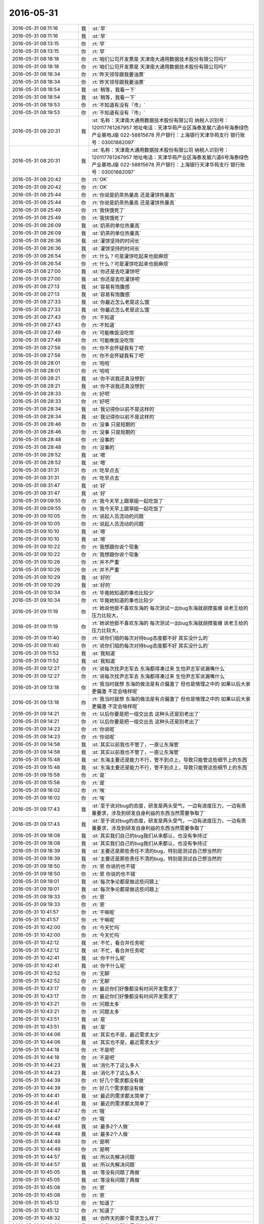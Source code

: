 2016-05-31
-------------

.. list-table::
   :widths: 25, 1, 60

   * - 2016-05-31 08:11:16
     - 我
     - :st:`早`
   * - 2016-05-31 08:11:16
     - 我
     - :st:`早`
   * - 2016-05-31 08:13:15
     - 你
     - :rt:`早`
   * - 2016-05-31 08:13:15
     - 你
     - :rt:`早`
   * - 2016-05-31 08:18:18
     - 你
     - :rt:`咱们公司开发票是 天津南大通用数据技术股份有限公司吗?`
   * - 2016-05-31 08:18:18
     - 你
     - :rt:`咱们公司开发票是 天津南大通用数据技术股份有限公司吗?`
   * - 2016-05-31 08:18:34
     - 你
     - :rt:`昨天领导跟我要油票`
   * - 2016-05-31 08:18:34
     - 你
     - :rt:`昨天领导跟我要油票`
   * - 2016-05-31 08:18:54
     - 我
     - :st:`稍等，我看一下`
   * - 2016-05-31 08:18:54
     - 我
     - :st:`稍等，我看一下`
   * - 2016-05-31 08:19:53
     - 你
     - :rt:`不知道有没有『市』`
   * - 2016-05-31 08:19:53
     - 你
     - :rt:`不知道有没有『市』`
   * - 2016-05-31 08:20:31
     - 我
     - :st:`名称：天津南大通用数据技术股份有限公司
       纳税人识别号：120117761267957
       地址电话：天津华苑产业区海泰发展六道6号海泰绿色产业基地J座 022-58815678
       开户银行：上海银行天津华苑支行
       银行账号：03001882097`
   * - 2016-05-31 08:20:31
     - 我
     - :st:`名称：天津南大通用数据技术股份有限公司
       纳税人识别号：120117761267957
       地址电话：天津华苑产业区海泰发展六道6号海泰绿色产业基地J座 022-58815678
       开户银行：上海银行天津华苑支行
       银行账号：03001882097`
   * - 2016-05-31 08:20:42
     - 你
     - :rt:`OK`
   * - 2016-05-31 08:20:42
     - 你
     - :rt:`OK`
   * - 2016-05-31 08:25:44
     - 你
     - :rt:`你说是奶茶热量高 还是灌饼热量高`
   * - 2016-05-31 08:25:44
     - 你
     - :rt:`你说是奶茶热量高 还是灌饼热量高`
   * - 2016-05-31 08:25:49
     - 你
     - :rt:`我快饿死了`
   * - 2016-05-31 08:25:49
     - 你
     - :rt:`我快饿死了`
   * - 2016-05-31 08:26:09
     - 我
     - :st:`奶茶的单位热量高`
   * - 2016-05-31 08:26:09
     - 我
     - :st:`奶茶的单位热量高`
   * - 2016-05-31 08:26:36
     - 我
     - :st:`灌饼坚持的时间长`
   * - 2016-05-31 08:26:36
     - 我
     - :st:`灌饼坚持的时间长`
   * - 2016-05-31 08:26:54
     - 你
     - :rt:`什么？可是灌饼吃起来也挺麻烦`
   * - 2016-05-31 08:26:54
     - 你
     - :rt:`什么？可是灌饼吃起来也挺麻烦`
   * - 2016-05-31 08:27:00
     - 我
     - :st:`你还是去吃灌饼吧`
   * - 2016-05-31 08:27:00
     - 我
     - :st:`你还是去吃灌饼吧`
   * - 2016-05-31 08:27:13
     - 我
     - :st:`容易有饱腹感`
   * - 2016-05-31 08:27:13
     - 我
     - :st:`容易有饱腹感`
   * - 2016-05-31 08:27:33
     - 我
     - :st:`你最近怎么老是这么饿`
   * - 2016-05-31 08:27:33
     - 我
     - :st:`你最近怎么老是这么饿`
   * - 2016-05-31 08:27:43
     - 你
     - :rt:`不知道`
   * - 2016-05-31 08:27:43
     - 你
     - :rt:`不知道`
   * - 2016-05-31 08:27:49
     - 你
     - :rt:`可能晚饭没吃饱`
   * - 2016-05-31 08:27:49
     - 你
     - :rt:`可能晚饭没吃饱`
   * - 2016-05-31 08:27:56
     - 你
     - :rt:`你不会怀疑我有了吧`
   * - 2016-05-31 08:27:56
     - 你
     - :rt:`你不会怀疑我有了吧`
   * - 2016-05-31 08:28:01
     - 你
     - :rt:`哈哈`
   * - 2016-05-31 08:28:01
     - 你
     - :rt:`哈哈`
   * - 2016-05-31 08:28:21
     - 我
     - :st:`你不说我还真没想到`
   * - 2016-05-31 08:28:21
     - 我
     - :st:`你不说我还真没想到`
   * - 2016-05-31 08:28:33
     - 你
     - :rt:`好吧`
   * - 2016-05-31 08:28:33
     - 你
     - :rt:`好吧`
   * - 2016-05-31 08:28:34
     - 我
     - :st:`我记得你以前不是这样的`
   * - 2016-05-31 08:28:34
     - 我
     - :st:`我记得你以前不是这样的`
   * - 2016-05-31 08:28:46
     - 你
     - :rt:`没事 只是短期的`
   * - 2016-05-31 08:28:46
     - 你
     - :rt:`没事 只是短期的`
   * - 2016-05-31 08:28:48
     - 你
     - :rt:`没事的`
   * - 2016-05-31 08:28:48
     - 你
     - :rt:`没事的`
   * - 2016-05-31 08:28:52
     - 我
     - :st:`嗯`
   * - 2016-05-31 08:28:52
     - 我
     - :st:`嗯`
   * - 2016-05-31 08:31:31
     - 你
     - :rt:`吃早点去`
   * - 2016-05-31 08:31:31
     - 你
     - :rt:`吃早点去`
   * - 2016-05-31 08:31:47
     - 我
     - :st:`好`
   * - 2016-05-31 08:31:47
     - 我
     - :st:`好`
   * - 2016-05-31 09:09:55
     - 你
     - :rt:`我今天早上跟翠姐一起吃饭了`
   * - 2016-05-31 09:09:55
     - 你
     - :rt:`我今天早上跟翠姐一起吃饭了`
   * - 2016-05-31 09:10:05
     - 你
     - :rt:`说起人员流动的问题`
   * - 2016-05-31 09:10:05
     - 你
     - :rt:`说起人员流动的问题`
   * - 2016-05-31 09:10:10
     - 我
     - :st:`嗯`
   * - 2016-05-31 09:10:10
     - 我
     - :st:`嗯`
   * - 2016-05-31 09:10:22
     - 你
     - :rt:`我想跟你说个现象`
   * - 2016-05-31 09:10:22
     - 你
     - :rt:`我想跟你说个现象`
   * - 2016-05-31 09:10:26
     - 你
     - :rt:`并不严重`
   * - 2016-05-31 09:10:26
     - 你
     - :rt:`并不严重`
   * - 2016-05-31 09:10:29
     - 我
     - :st:`好的`
   * - 2016-05-31 09:10:29
     - 我
     - :st:`好的`
   * - 2016-05-31 09:10:34
     - 你
     - :rt:`毕竟她知道的事也比较少`
   * - 2016-05-31 09:10:34
     - 你
     - :rt:`毕竟她知道的事也比较少`
   * - 2016-05-31 09:11:19
     - 你
     - :rt:`她说他挺不喜欢东海的 每次测试一出bug东海就胡搅蛮缠 说老王给的压力比较大，`
   * - 2016-05-31 09:11:19
     - 你
     - :rt:`她说他挺不喜欢东海的 每次测试一出bug东海就胡搅蛮缠 说老王给的压力比较大，`
   * - 2016-05-31 09:11:40
     - 你
     - :rt:`说你们组的每次对待bug态度都不好 其实没什么的`
   * - 2016-05-31 09:11:40
     - 你
     - :rt:`说你们组的每次对待bug态度都不好 其实没什么的`
   * - 2016-05-31 09:11:52
     - 我
     - :st:`我知道`
   * - 2016-05-31 09:11:52
     - 我
     - :st:`我知道`
   * - 2016-05-31 09:12:27
     - 你
     - :rt:`说每次找尹志军去 东海都得凑过来 生怕尹志军说漏嘴什么`
   * - 2016-05-31 09:12:27
     - 你
     - :rt:`说每次找尹志军去 东海都得凑过来 生怕尹志军说漏嘴什么`
   * - 2016-05-31 09:13:18
     - 你
     - :rt:`我当时就想 东海的做法是有点偏激了 但也是情理之中的 如果以后大家更偏激 不定会啥样呢`
   * - 2016-05-31 09:13:18
     - 你
     - :rt:`我当时就想 东海的做法是有点偏激了 但也是情理之中的 如果以后大家更偏激 不定会啥样呢`
   * - 2016-05-31 09:14:21
     - 你
     - :rt:`以后你要是把一组交出去 这种头还是别老出了`
   * - 2016-05-31 09:14:21
     - 你
     - :rt:`以后你要是把一组交出去 这种头还是别老出了`
   * - 2016-05-31 09:14:23
     - 你
     - :rt:`你说呢`
   * - 2016-05-31 09:14:23
     - 你
     - :rt:`你说呢`
   * - 2016-05-31 09:14:58
     - 我
     - :st:`其实以前我也不管了，一直让东海管`
   * - 2016-05-31 09:14:58
     - 我
     - :st:`其实以前我也不管了，一直让东海管`
   * - 2016-05-31 09:15:48
     - 我
     - :st:`东海主要还是能力不行，管不到点上，导致只能管这些细节上的东西`
   * - 2016-05-31 09:15:48
     - 我
     - :st:`东海主要还是能力不行，管不到点上，导致只能管这些细节上的东西`
   * - 2016-05-31 09:15:58
     - 你
     - :rt:`是`
   * - 2016-05-31 09:15:58
     - 你
     - :rt:`是`
   * - 2016-05-31 09:16:02
     - 你
     - :rt:`唉`
   * - 2016-05-31 09:16:02
     - 你
     - :rt:`唉`
   * - 2016-05-31 09:17:43
     - 我
     - :st:`至于说对bug的态度，研发是两头受气，一边有进度压力，一边有质量要求，涉及到研发自身利益的东西当然需要争取了`
   * - 2016-05-31 09:17:43
     - 我
     - :st:`至于说对bug的态度，研发是两头受气，一边有进度压力，一边有质量要求，涉及到研发自身利益的东西当然需要争取了`
   * - 2016-05-31 09:18:08
     - 我
     - :st:`其实我们自己的bug我们从来都认，也没有争持过`
   * - 2016-05-31 09:18:08
     - 我
     - :st:`其实我们自己的bug我们从来都认，也没有争持过`
   * - 2016-05-31 09:18:39
     - 我
     - :st:`主要还是那些责任不清的bug，特别是测试自己想当然的`
   * - 2016-05-31 09:18:39
     - 我
     - :st:`主要还是那些责任不清的bug，特别是测试自己想当然的`
   * - 2016-05-31 09:18:50
     - 你
     - :rt:`恩 你说的也不错`
   * - 2016-05-31 09:18:50
     - 你
     - :rt:`恩 你说的也不错`
   * - 2016-05-31 09:19:01
     - 我
     - :st:`每次争论都是做这些问题上`
   * - 2016-05-31 09:19:01
     - 我
     - :st:`每次争论都是做这些问题上`
   * - 2016-05-31 09:19:33
     - 你
     - :rt:`恩`
   * - 2016-05-31 09:19:33
     - 你
     - :rt:`恩`
   * - 2016-05-31 10:41:57
     - 你
     - :rt:`干嘛呢`
   * - 2016-05-31 10:41:57
     - 你
     - :rt:`干嘛呢`
   * - 2016-05-31 10:42:00
     - 你
     - :rt:`今天忙吗`
   * - 2016-05-31 10:42:00
     - 你
     - :rt:`今天忙吗`
   * - 2016-05-31 10:42:12
     - 我
     - :st:`不忙，看合并任务呢`
   * - 2016-05-31 10:42:12
     - 我
     - :st:`不忙，看合并任务呢`
   * - 2016-05-31 10:42:41
     - 我
     - :st:`你干什么呢`
   * - 2016-05-31 10:42:41
     - 我
     - :st:`你干什么呢`
   * - 2016-05-31 10:42:52
     - 你
     - :rt:`无聊`
   * - 2016-05-31 10:42:52
     - 你
     - :rt:`无聊`
   * - 2016-05-31 10:43:17
     - 你
     - :rt:`最近你们好像都没有时间开发需求了`
   * - 2016-05-31 10:43:17
     - 你
     - :rt:`最近你们好像都没有时间开发需求了`
   * - 2016-05-31 10:43:21
     - 你
     - :rt:`问题太多`
   * - 2016-05-31 10:43:21
     - 你
     - :rt:`问题太多`
   * - 2016-05-31 10:43:51
     - 我
     - :st:`是`
   * - 2016-05-31 10:43:51
     - 我
     - :st:`是`
   * - 2016-05-31 10:44:06
     - 我
     - :st:`其实也不是，最近需求太少`
   * - 2016-05-31 10:44:06
     - 我
     - :st:`其实也不是，最近需求太少`
   * - 2016-05-31 10:44:18
     - 你
     - :rt:`不是吧`
   * - 2016-05-31 10:44:18
     - 你
     - :rt:`不是吧`
   * - 2016-05-31 10:44:23
     - 我
     - :st:`消化不了这么多人`
   * - 2016-05-31 10:44:23
     - 我
     - :st:`消化不了这么多人`
   * - 2016-05-31 10:44:39
     - 你
     - :rt:`好几个需求都没有做`
   * - 2016-05-31 10:44:39
     - 你
     - :rt:`好几个需求都没有做`
   * - 2016-05-31 10:44:41
     - 我
     - :st:`最近的需求都太简单了`
   * - 2016-05-31 10:44:41
     - 我
     - :st:`最近的需求都太简单了`
   * - 2016-05-31 10:44:47
     - 你
     - :rt:`哦`
   * - 2016-05-31 10:44:47
     - 你
     - :rt:`哦`
   * - 2016-05-31 10:44:48
     - 我
     - :st:`最多2个人做`
   * - 2016-05-31 10:44:48
     - 我
     - :st:`最多2个人做`
   * - 2016-05-31 10:44:49
     - 你
     - :rt:`是啊`
   * - 2016-05-31 10:44:49
     - 你
     - :rt:`是啊`
   * - 2016-05-31 10:44:57
     - 我
     - :st:`所以先解决问题`
   * - 2016-05-31 10:44:57
     - 我
     - :st:`所以先解决问题`
   * - 2016-05-31 10:45:05
     - 我
     - :st:`等没有问题了再做`
   * - 2016-05-31 10:45:05
     - 我
     - :st:`等没有问题了再做`
   * - 2016-05-31 10:45:08
     - 你
     - :rt:`恩`
   * - 2016-05-31 10:45:08
     - 你
     - :rt:`恩`
   * - 2016-05-31 10:45:12
     - 你
     - :rt:`知道了`
   * - 2016-05-31 10:45:12
     - 你
     - :rt:`知道了`
   * - 2016-05-31 10:48:32
     - 我
     - :st:`你昨天的那个需求怎么样了`
   * - 2016-05-31 10:48:32
     - 我
     - :st:`你昨天的那个需求怎么样了`
   * - 2016-05-31 10:48:46
     - 你
     - :rt:`王洪越没让我干`
   * - 2016-05-31 10:48:46
     - 你
     - :rt:`王洪越没让我干`
   * - 2016-05-31 10:48:55
     - 我
     - :st:`正好`
   * - 2016-05-31 10:48:55
     - 我
     - :st:`正好`
   * - 2016-05-31 10:49:04
     - 你
     - :rt:`我跟他说了 我知道的 他说他弄`
   * - 2016-05-31 10:49:04
     - 你
     - :rt:`我跟他说了 我知道的 他说他弄`
   * - 2016-05-31 10:49:15
     - 我
     - :st:`赵学庆太难对付`
   * - 2016-05-31 10:49:15
     - 我
     - :st:`赵学庆太难对付`
   * - 2016-05-31 10:49:19
     - 你
     - :rt:`是`
   * - 2016-05-31 10:49:19
     - 你
     - :rt:`是`
   * - 2016-05-31 10:59:32
     - 我
     - :st:`你现在看什么呢`
   * - 2016-05-31 10:59:32
     - 我
     - :st:`你现在看什么呢`
   * - 2016-05-31 11:00:12
     - 你
     - :rt:`没什么 上次王洪越说对比调研vertica和8a`
   * - 2016-05-31 11:00:12
     - 你
     - :rt:`没什么 上次王洪越说对比调研vertica和8a`
   * - 2016-05-31 11:00:23
     - 你
     - :rt:`我也不知道调研啥`
   * - 2016-05-31 11:00:23
     - 你
     - :rt:`我也不知道调研啥`
   * - 2016-05-31 11:00:26
     - 你
     - :rt:`还没干呢`
   * - 2016-05-31 11:00:26
     - 你
     - :rt:`还没干呢`
   * - 2016-05-31 11:00:46
     - 你
     - :rt:`我在想要不要跟王洪越问问干什么呢`
   * - 2016-05-31 11:00:46
     - 你
     - :rt:`我在想要不要跟王洪越问问干什么呢`
   * - 2016-05-31 11:00:59
     - 我
     - :st:`先等着吧`
   * - 2016-05-31 11:00:59
     - 我
     - :st:`先等着吧`
   * - 2016-05-31 11:01:06
     - 你
     - :rt:`哦`
   * - 2016-05-31 11:01:06
     - 你
     - :rt:`哦`
   * - 2016-05-31 11:01:08
     - 我
     - :st:`关键是他太不靠谱`
   * - 2016-05-31 11:01:08
     - 我
     - :st:`关键是他太不靠谱`
   * - 2016-05-31 11:01:13
     - 我
     - :st:`没准给你什么呢`
   * - 2016-05-31 11:01:13
     - 我
     - :st:`没准给你什么呢`
   * - 2016-05-31 11:01:32
     - 你
     - :rt:`不知道`
   * - 2016-05-31 11:01:32
     - 你
     - :rt:`不知道`
   * - 2016-05-31 11:03:31
     - 我
     - :st:`王志新干什么呢`
   * - 2016-05-31 11:03:31
     - 我
     - :st:`王志新干什么呢`
   * - 2016-05-31 11:03:50
     - 你
     - :rt:`不知道`
   * - 2016-05-31 11:03:50
     - 你
     - :rt:`不知道`
   * - 2016-05-31 11:04:09
     - 你
     - :rt:`那个kerberos的需求是王志新写的`
   * - 2016-05-31 11:04:09
     - 你
     - :rt:`那个kerberos的需求是王志新写的`
   * - 2016-05-31 11:04:17
     - 你
     - :rt:`就这几天估计一直写那个`
   * - 2016-05-31 11:04:17
     - 你
     - :rt:`就这几天估计一直写那个`
   * - 2016-05-31 11:04:24
     - 我
     - :st:`哦，我还没看呢`
   * - 2016-05-31 11:04:24
     - 我
     - :st:`哦，我还没看呢`
   * - 2016-05-31 11:06:06
     - 你
     - :rt:`那个就是归了归类`
   * - 2016-05-31 11:06:06
     - 你
     - :rt:`那个就是归了归类`
   * - 2016-05-31 11:06:09
     - 你
     - :rt:`没啥`
   * - 2016-05-31 11:06:09
     - 你
     - :rt:`没啥`
   * - 2016-05-31 11:06:15
     - 你
     - :rt:`而且不一定做`
   * - 2016-05-31 11:06:15
     - 你
     - :rt:`而且不一定做`
   * - 2016-05-31 11:06:39
     - 我
     - :st:`发工资了😄`
   * - 2016-05-31 11:06:39
     - 我
     - :st:`发工资了😄`
   * - 2016-05-31 11:07:42
     - 你
     - :rt:`是滴`
   * - 2016-05-31 11:07:42
     - 你
     - :rt:`是滴`
   * - 2016-05-31 11:07:43
     - 你
     - :rt:`哈哈`
   * - 2016-05-31 11:07:43
     - 你
     - :rt:`哈哈`
   * - 2016-05-31 11:07:51
     - 你
     - :rt:`我以为这周是端午节呢`
   * - 2016-05-31 11:07:51
     - 你
     - :rt:`我以为这周是端午节呢`
   * - 2016-05-31 11:08:27
     - 我
     - :st:`着急回家啦？`
   * - 2016-05-31 11:08:27
     - 我
     - :st:`着急回家啦？`
   * - 2016-05-31 11:08:34
     - 你
     - :rt:`没有呢`
   * - 2016-05-31 11:08:34
     - 你
     - :rt:`没有呢`
   * - 2016-05-31 11:13:58
     - 你
     - :rt:`你知道我跟你说的那个妹夫 筹款的`
   * - 2016-05-31 11:13:58
     - 你
     - :rt:`你知道我跟你说的那个妹夫 筹款的`
   * - 2016-05-31 11:14:20
     - 我
     - :st:`知道`
   * - 2016-05-31 11:14:20
     - 我
     - :st:`知道`
   * - 2016-05-31 11:14:28
     - 你
     - :rt:`筹了11万多不抽了，说急着用 体现`
   * - 2016-05-31 11:14:28
     - 你
     - :rt:`筹了11万多不抽了，说急着用 体现`
   * - 2016-05-31 11:14:30
     - 你
     - :rt:`提现`
   * - 2016-05-31 11:14:30
     - 你
     - :rt:`提现`
   * - 2016-05-31 11:14:39
     - 你
     - :rt:`到现在钱还没拿到`
   * - 2016-05-31 11:14:39
     - 你
     - :rt:`到现在钱还没拿到`
   * - 2016-05-31 11:14:40
     - 我
     - :st:`哦`
   * - 2016-05-31 11:14:40
     - 我
     - :st:`哦`
   * - 2016-05-31 11:14:44
     - 你
     - :rt:`我的晕`
   * - 2016-05-31 11:14:44
     - 你
     - :rt:`我的晕`
   * - 2016-05-31 11:14:59
     - 你
     - :rt:`说这个钱打到我妹夫的一个朋友的卡上了`
   * - 2016-05-31 11:14:59
     - 你
     - :rt:`说这个钱打到我妹夫的一个朋友的卡上了`
   * - 2016-05-31 11:15:00
     - 我
     - :st:`唉，商业平台`
   * - 2016-05-31 11:15:00
     - 我
     - :st:`唉，商业平台`
   * - 2016-05-31 11:15:13
     - 你
     - :rt:`不知道具体啥情况 我也没问`
   * - 2016-05-31 11:15:13
     - 你
     - :rt:`不知道具体啥情况 我也没问`
   * - 2016-05-31 11:15:39
     - 我
     - :st:`应该是申请人的卡吧`
   * - 2016-05-31 11:15:39
     - 我
     - :st:`应该是申请人的卡吧`
   * - 2016-05-31 11:15:43
     - 你
     - :rt:`你看王洪越给回的需求单  快笑死我了`
   * - 2016-05-31 11:15:43
     - 你
     - :rt:`你看王洪越给回的需求单  快笑死我了`
   * - 2016-05-31 11:16:12
     - 我
     - :st:`哪个？`
   * - 2016-05-31 11:16:12
     - 我
     - :st:`哪个？`
   * - 2016-05-31 11:16:19
     - 你
     - .. image:: /images/89464.jpg
          :width: 100px
   * - 2016-05-31 11:16:24
     - 你
     - :rt:`最后一句`
   * - 2016-05-31 11:16:24
     - 你
     - :rt:`最后一句`
   * - 2016-05-31 11:16:26
     - 你
     - :rt:`哈哈`
   * - 2016-05-31 11:16:26
     - 你
     - :rt:`哈哈`
   * - 2016-05-31 11:17:17
     - 我
     - :st:`😄`
   * - 2016-05-31 11:17:17
     - 我
     - :st:`😄`
   * - 2016-05-31 11:17:28
     - 你
     - :rt:`是不是特别搞笑`
   * - 2016-05-31 11:17:28
     - 你
     - :rt:`是不是特别搞笑`
   * - 2016-05-31 11:17:50
     - 我
     - :st:`是`
   * - 2016-05-31 11:17:50
     - 我
     - :st:`是`
   * - 2016-05-31 11:18:17
     - 我
     - :st:`口头汇报可以这么说，写到文档里面就不太合适了`
   * - 2016-05-31 11:18:17
     - 我
     - :st:`口头汇报可以这么说，写到文档里面就不太合适了`
   * - 2016-05-31 11:18:31
     - 我
     - :st:`不过写的确实太欢乐了`
   * - 2016-05-31 11:18:31
     - 我
     - :st:`不过写的确实太欢乐了`
   * - 2016-05-31 11:18:44
     - 你
     - :rt:`估计王洪越快被他整疯了`
   * - 2016-05-31 11:18:44
     - 你
     - :rt:`估计王洪越快被他整疯了`
   * - 2016-05-31 11:18:56
     - 我
     - :st:`是`
   * - 2016-05-31 11:18:56
     - 我
     - :st:`是`
   * - 2016-05-31 11:25:46
     - 我
     - :st:`我正在看路由器，你的本的ip是10.0.0.5`
   * - 2016-05-31 11:25:46
     - 我
     - :st:`我正在看路由器，你的本的ip是10.0.0.5`
   * - 2016-05-31 11:25:58
     - 你
     - :rt:`哈哈`
   * - 2016-05-31 11:25:58
     - 你
     - :rt:`哈哈`
   * - 2016-05-31 11:26:06
     - 你
     - :rt:`云部署和虚拟部署是啥`
   * - 2016-05-31 11:26:06
     - 你
     - :rt:`云部署和虚拟部署是啥`
   * - 2016-05-31 11:26:15
     - 你
     - :rt:`虚拟部署就是部署在虚拟机吗`
   * - 2016-05-31 11:26:15
     - 你
     - :rt:`虚拟部署就是部署在虚拟机吗`
   * - 2016-05-31 11:26:18
     - 我
     - :st:`是`
   * - 2016-05-31 11:26:18
     - 我
     - :st:`是`
   * - 2016-05-31 11:26:27
     - 你
     - :rt:`云呢`
   * - 2016-05-31 11:26:27
     - 你
     - :rt:`云呢`
   * - 2016-05-31 11:26:30
     - 我
     - :st:`这又是谁的需求`
   * - 2016-05-31 11:26:30
     - 我
     - :st:`这又是谁的需求`
   * - 2016-05-31 11:26:38
     - 我
     - :st:`部署做云平台上`
   * - 2016-05-31 11:26:38
     - 我
     - :st:`部署做云平台上`
   * - 2016-05-31 11:29:08
     - 你
     - :rt:`没有 就是调研的时候看到过`
   * - 2016-05-31 11:29:08
     - 你
     - :rt:`没有 就是调研的时候看到过`
   * - 2016-05-31 11:29:17
     - 你
     - :rt:`啥叫云平台啊`
   * - 2016-05-31 11:29:17
     - 你
     - :rt:`啥叫云平台啊`
   * - 2016-05-31 11:29:19
     - 我
     - :st:`哦`
   * - 2016-05-31 11:29:19
     - 我
     - :st:`哦`
   * - 2016-05-31 11:30:02
     - 我
     - :st:`就是把很多台机器集中在一起，对外当成一个平台提供服务`
   * - 2016-05-31 11:30:02
     - 我
     - :st:`就是把很多台机器集中在一起，对外当成一个平台提供服务`
   * - 2016-05-31 11:30:17
     - 我
     - :st:`可以在这个平台里面租虚拟机`
   * - 2016-05-31 11:30:17
     - 我
     - :st:`可以在这个平台里面租虚拟机`
   * - 2016-05-31 11:30:42
     - 我
     - :st:`这些虚拟机是动态调整的，用户也不知道在哪台机器上`
   * - 2016-05-31 11:30:42
     - 我
     - :st:`这些虚拟机是动态调整的，用户也不知道在哪台机器上`
   * - 2016-05-31 11:30:50
     - 你
     - :rt:`哦`
   * - 2016-05-31 11:30:50
     - 你
     - :rt:`哦`
   * - 2016-05-31 11:31:44
     - 我
     - :st:`吃饭去吧，你饿了没`
   * - 2016-05-31 11:31:44
     - 我
     - :st:`吃饭去吧，你饿了没`
   * - 2016-05-31 11:31:55
     - 你
     - :rt:`没呢`
   * - 2016-05-31 11:31:55
     - 你
     - :rt:`没呢`
   * - 2016-05-31 12:27:30
     - 你
     - :rt:`我刚才在外屋说孙世林颜值高 头发白了`
   * - 2016-05-31 12:27:30
     - 你
     - :rt:`我刚才在外屋说孙世林颜值高 头发白了`
   * - 2016-05-31 12:27:36
     - 你
     - :rt:`不知道他听见没`
   * - 2016-05-31 12:27:36
     - 你
     - :rt:`不知道他听见没`
   * - 2016-05-31 12:27:39
     - 你
     - :rt:`真讨厌`
   * - 2016-05-31 12:27:39
     - 你
     - :rt:`真讨厌`
   * - 2016-05-31 12:27:58
     - 我
     - :st:`没事`
   * - 2016-05-31 12:27:58
     - 我
     - :st:`没事`
   * - 2016-05-31 12:28:05
     - 你
     - :rt:`恩 好吧`
   * - 2016-05-31 12:28:05
     - 你
     - :rt:`恩 好吧`
   * - 2016-05-31 12:28:11
     - 我
     - :st:`你活的太小心了`
   * - 2016-05-31 12:28:11
     - 我
     - :st:`你活的太小心了`
   * - 2016-05-31 12:28:26
     - 你
     - :rt:`没有 不能背后说人家坏话啊`
   * - 2016-05-31 12:28:26
     - 你
     - :rt:`没有 不能背后说人家坏话啊`
   * - 2016-05-31 12:28:28
     - 你
     - :rt:`多不好`
   * - 2016-05-31 12:28:28
     - 你
     - :rt:`多不好`
   * - 2016-05-31 12:28:31
     - 你
     - :rt:`不是不小心`
   * - 2016-05-31 12:28:31
     - 你
     - :rt:`不是不小心`
   * - 2016-05-31 12:28:38
     - 我
     - :st:`😄`
   * - 2016-05-31 12:28:38
     - 我
     - :st:`😄`
   * - 2016-05-31 12:28:56
     - 我
     - :st:`这又不是什么坏话`
   * - 2016-05-31 12:28:56
     - 我
     - :st:`这又不是什么坏话`
   * - 2016-05-31 12:29:06
     - 你
     - :rt:`这个是有前提的`
   * - 2016-05-31 12:29:06
     - 你
     - :rt:`这个是有前提的`
   * - 2016-05-31 12:29:22
     - 我
     - :st:`照你那么说，我还经常和你说洪越的坏话呢`
   * - 2016-05-31 12:29:22
     - 我
     - :st:`照你那么说，我还经常和你说洪越的坏话呢`
   * - 2016-05-31 12:29:23
     - 你
     - :rt:`今天跟刘甲问我发工资没`
   * - 2016-05-31 12:29:23
     - 你
     - :rt:`今天跟刘甲问我发工资没`
   * - 2016-05-31 12:29:34
     - 你
     - :rt:`但是不能让洪越听到啊`
   * - 2016-05-31 12:29:34
     - 你
     - :rt:`但是不能让洪越听到啊`
   * - 2016-05-31 12:29:53
     - 你
     - :rt:`就跟刘甲聊了会 我说他走了 我没有欺负的人了`
   * - 2016-05-31 12:29:53
     - 你
     - :rt:`就跟刘甲聊了会 我说他走了 我没有欺负的人了`
   * - 2016-05-31 12:30:05
     - 你
     - :rt:`甲哥说 你可以欺负陈彪`
   * - 2016-05-31 12:30:05
     - 你
     - :rt:`甲哥说 你可以欺负陈彪`
   * - 2016-05-31 12:30:18
     - 我
     - :st:`哦`
   * - 2016-05-31 12:30:18
     - 我
     - :st:`哦`
   * - 2016-05-31 12:30:25
     - 你
     - :rt:`我说陈彪太远了 季业说你可以欺负孙世林`
   * - 2016-05-31 12:30:25
     - 你
     - :rt:`我说陈彪太远了 季业说你可以欺负孙世林`
   * - 2016-05-31 12:30:33
     - 我
     - :st:`他就这么把陈彪卖了`
   * - 2016-05-31 12:30:33
     - 我
     - :st:`他就这么把陈彪卖了`
   * - 2016-05-31 12:30:41
     - 你
     - :rt:`我就说孙颜值太高 头发太白`
   * - 2016-05-31 12:30:41
     - 你
     - :rt:`我就说孙颜值太高 头发太白`
   * - 2016-05-31 12:30:48
     - 我
     - :st:`季业是坑你`
   * - 2016-05-31 12:30:48
     - 我
     - :st:`季业是坑你`
   * - 2016-05-31 12:30:53
     - 你
     - :rt:`陈彪太无趣了`
   * - 2016-05-31 12:30:53
     - 你
     - :rt:`陈彪太无趣了`
   * - 2016-05-31 12:30:59
     - 你
     - :rt:`没有 大家一起开玩笑呢`
   * - 2016-05-31 12:30:59
     - 你
     - :rt:`没有 大家一起开玩笑呢`
   * - 2016-05-31 12:31:08
     - 你
     - :rt:`我在外屋呆着来着`
   * - 2016-05-31 12:31:08
     - 你
     - :rt:`我在外屋呆着来着`
   * - 2016-05-31 12:31:19
     - 我
     - :st:`嗯`
   * - 2016-05-31 12:31:19
     - 我
     - :st:`嗯`
   * - 2016-05-31 12:31:32
     - 你
     - :rt:`华仔太计较了`
   * - 2016-05-31 12:31:32
     - 你
     - :rt:`华仔太计较了`
   * - 2016-05-31 12:31:36
     - 你
     - :rt:`我都不想看他比赛了`
   * - 2016-05-31 12:31:36
     - 你
     - :rt:`我都不想看他比赛了`
   * - 2016-05-31 12:31:41
     - 你
     - :rt:`我睡觉了`
   * - 2016-05-31 12:31:41
     - 你
     - :rt:`我睡觉了`
   * - 2016-05-31 12:31:48
     - 我
     - :st:`好`
   * - 2016-05-31 12:31:48
     - 我
     - :st:`好`
   * - 2016-05-31 13:13:01
     - 我
     - :st:`你睡觉了没`
   * - 2016-05-31 13:13:01
     - 我
     - :st:`你睡觉了没`
   * - 2016-05-31 13:14:07
     - 你
     - :rt:`睡了会`
   * - 2016-05-31 13:14:07
     - 你
     - :rt:`睡了会`
   * - 2016-05-31 13:14:09
     - 你
     - :rt:`睡着了`
   * - 2016-05-31 13:14:09
     - 你
     - :rt:`睡着了`
   * - 2016-05-31 13:14:20
     - 我
     - :st:`好的`
   * - 2016-05-31 13:14:20
     - 我
     - :st:`好的`
   * - 2016-05-31 13:14:21
     - 你
     - :rt:`挺舒服的 睡醒一脸汗`
   * - 2016-05-31 13:14:21
     - 你
     - :rt:`挺舒服的 睡醒一脸汗`
   * - 2016-05-31 13:16:06
     - 你
     - :rt:`特别想知道以后的智能世界是啥样滴`
   * - 2016-05-31 13:16:06
     - 你
     - :rt:`特别想知道以后的智能世界是啥样滴`
   * - 2016-05-31 13:16:12
     - 你
     - :rt:`那得多好玩`
   * - 2016-05-31 13:16:12
     - 你
     - :rt:`那得多好玩`
   * - 2016-05-31 13:16:35
     - 我
     - :st:`😄`
   * - 2016-05-31 13:16:35
     - 我
     - :st:`😄`
   * - 2016-05-31 13:16:46
     - 你
     - :rt:`最近很火的VR`
   * - 2016-05-31 13:16:46
     - 你
     - :rt:`最近很火的VR`
   * - 2016-05-31 13:16:49
     - 你
     - :rt:`你知道吗`
   * - 2016-05-31 13:16:49
     - 你
     - :rt:`你知道吗`
   * - 2016-05-31 13:16:54
     - 我
     - :st:`我知道`
   * - 2016-05-31 13:16:54
     - 我
     - :st:`我知道`
   * - 2016-05-31 13:17:06
     - 你
     - :rt:`挺有意思的`
   * - 2016-05-31 13:17:06
     - 你
     - :rt:`挺有意思的`
   * - 2016-05-31 13:17:38
     - 我
     - :st:`是，我们上学的时候就有`
   * - 2016-05-31 13:17:38
     - 我
     - :st:`是，我们上学的时候就有`
   * - 2016-05-31 13:17:50
     - 你
     - :rt:`what？`
   * - 2016-05-31 13:17:50
     - 你
     - :rt:`what？`
   * - 2016-05-31 13:17:51
     - 我
     - :st:`当时我还特意学了一些相关的技术`
   * - 2016-05-31 13:17:51
     - 我
     - :st:`当时我还特意学了一些相关的技术`
   * - 2016-05-31 13:18:00
     - 你
     - :rt:`是吗`
   * - 2016-05-31 13:18:00
     - 你
     - :rt:`是吗`
   * - 2016-05-31 13:18:06
     - 我
     - :st:`对呀`
   * - 2016-05-31 13:18:06
     - 我
     - :st:`对呀`
   * - 2016-05-31 13:18:18
     - 我
     - :st:`只是比较复杂而已`
   * - 2016-05-31 13:18:18
     - 我
     - :st:`只是比较复杂而已`
   * - 2016-05-31 13:19:24
     - 我
     - :st:`你看过星球大战吗`
   * - 2016-05-31 13:19:24
     - 我
     - :st:`你看过星球大战吗`
   * - 2016-05-31 13:19:37
     - 你
     - :rt:`没有`
   * - 2016-05-31 13:19:37
     - 你
     - :rt:`没有`
   * - 2016-05-31 13:19:41
     - 我
     - :st:`第一部里面就有一些相关的场景`
   * - 2016-05-31 13:19:41
     - 我
     - :st:`第一部里面就有一些相关的场景`
   * - 2016-05-31 13:19:59
     - 我
     - :st:`包括全息显示，位置跟踪等等`
   * - 2016-05-31 13:19:59
     - 我
     - :st:`包括全息显示，位置跟踪等等`
   * - 2016-05-31 13:20:15
     - 你
     - :rt:`哦 不知道`
   * - 2016-05-31 13:20:15
     - 你
     - :rt:`哦 不知道`
   * - 2016-05-31 13:20:25
     - 我
     - :st:`我上大学时专门听过类似的讲座`
   * - 2016-05-31 13:20:25
     - 我
     - :st:`我上大学时专门听过类似的讲座`
   * - 2016-05-31 13:20:35
     - 我
     - :st:`当时说的是远程手术`
   * - 2016-05-31 13:20:35
     - 我
     - :st:`当时说的是远程手术`
   * - 2016-05-31 13:20:44
     - 你
     - :rt:`哦 你真行`
   * - 2016-05-31 13:20:44
     - 你
     - :rt:`哦 你真行`
   * - 2016-05-31 13:20:56
     - 我
     - :st:`不是我行`
   * - 2016-05-31 13:20:56
     - 我
     - :st:`不是我行`
   * - 2016-05-31 13:21:19
     - 我
     - :st:`其实现在这些东西想法几十年前就都有了`
   * - 2016-05-31 13:21:19
     - 我
     - :st:`其实现在这些东西想法几十年前就都有了`
   * - 2016-05-31 13:21:30
     - 我
     - :st:`只是当时的技术积累还不够`
   * - 2016-05-31 13:21:30
     - 我
     - :st:`只是当时的技术积累还不够`
   * - 2016-05-31 13:21:48
     - 我
     - :st:`现在突然热了就是技术积累到了拐点了`
   * - 2016-05-31 13:21:48
     - 我
     - :st:`现在突然热了就是技术积累到了拐点了`
   * - 2016-05-31 13:21:56
     - 你
     - :rt:`恩`
   * - 2016-05-31 13:21:56
     - 你
     - :rt:`恩`
   * - 2016-05-31 13:22:42
     - 我
     - :st:`我就是兴趣太广泛，学的东西太杂`
   * - 2016-05-31 13:22:42
     - 我
     - :st:`我就是兴趣太广泛，学的东西太杂`
   * - 2016-05-31 13:23:39
     - 你
     - :rt:`恩`
   * - 2016-05-31 13:23:39
     - 你
     - :rt:`恩`
   * - 2016-05-31 13:23:47
     - 你
     - :rt:`是`
   * - 2016-05-31 13:23:47
     - 你
     - :rt:`是`
   * - 2016-05-31 13:24:48
     - 你
     - :rt:`你看过生活大爆炸吧`
   * - 2016-05-31 13:24:48
     - 你
     - :rt:`你看过生活大爆炸吧`
   * - 2016-05-31 13:24:49
     - 我
     - :st:`我要是在任何一个方面研究的深点，都不至于到现在这个程度`
   * - 2016-05-31 13:24:49
     - 我
     - :st:`我要是在任何一个方面研究的深点，都不至于到现在这个程度`
   * - 2016-05-31 13:24:59
     - 我
     - :st:`看过`
   * - 2016-05-31 13:24:59
     - 我
     - :st:`看过`
   * - 2016-05-31 13:28:17
     - 你
     - :rt:`那里边他们四个说开发一个程序 解微分方程的`
   * - 2016-05-31 13:28:17
     - 你
     - :rt:`那里边他们四个说开发一个程序 解微分方程的`
   * - 2016-05-31 13:28:19
     - 你
     - :rt:`你记得吗`
   * - 2016-05-31 13:28:19
     - 你
     - :rt:`你记得吗`
   * - 2016-05-31 13:28:33
     - 我
     - :st:`不记得了`
   * - 2016-05-31 13:28:33
     - 我
     - :st:`不记得了`
   * - 2016-05-31 13:28:43
     - 你
     - :rt:`就是把看到的微分方程 拍一张照片 然后就能给出答案`
   * - 2016-05-31 13:28:43
     - 你
     - :rt:`就是把看到的微分方程 拍一张照片 然后就能给出答案`
   * - 2016-05-31 13:28:47
     - 你
     - :rt:`挺好玩的`
   * - 2016-05-31 13:28:47
     - 你
     - :rt:`挺好玩的`
   * - 2016-05-31 13:29:11
     - 我
     - :st:`😄`
   * - 2016-05-31 13:29:11
     - 我
     - :st:`😄`
   * - 2016-05-31 13:35:06
     - 你
     - :rt:`你干嘛呢`
   * - 2016-05-31 13:35:06
     - 你
     - :rt:`你干嘛呢`
   * - 2016-05-31 13:35:20
     - 你
     - :rt:`王洪越还让我调研vertica呢`
   * - 2016-05-31 13:35:20
     - 你
     - :rt:`王洪越还让我调研vertica呢`
   * - 2016-05-31 13:35:21
     - 我
     - :st:`接着看合并的`
   * - 2016-05-31 13:35:21
     - 我
     - :st:`接着看合并的`
   * - 2016-05-31 13:35:26
     - 我
     - :st:`哦`
   * - 2016-05-31 13:35:26
     - 我
     - :st:`哦`
   * - 2016-05-31 13:35:27
     - 你
     - :rt:`哦`
   * - 2016-05-31 13:35:27
     - 你
     - :rt:`哦`
   * - 2016-05-31 13:35:34
     - 我
     - :st:`也没有什么目标吗`
   * - 2016-05-31 13:35:34
     - 我
     - :st:`也没有什么目标吗`
   * - 2016-05-31 13:35:57
     - 你
     - :rt:`无所谓了`
   * - 2016-05-31 13:35:57
     - 你
     - :rt:`无所谓了`
   * - 2016-05-31 13:38:10
     - 我
     - :st:`你要是没事，聊天吧`
   * - 2016-05-31 13:38:10
     - 我
     - :st:`你要是没事，聊天吧`
   * - 2016-05-31 13:38:25
     - 你
     - :rt:`好啊`
   * - 2016-05-31 13:38:25
     - 你
     - :rt:`好啊`
   * - 2016-05-31 13:38:48
     - 我
     - :st:`你有什么特别想聊的吗`
   * - 2016-05-31 13:38:48
     - 我
     - :st:`你有什么特别想聊的吗`
   * - 2016-05-31 13:39:46
     - 你
     - :rt:`没有`
   * - 2016-05-31 13:39:46
     - 你
     - :rt:`没有`
   * - 2016-05-31 13:40:07
     - 你
     - :rt:`我想问你个问题 我不敢看恐怖片 你说能反应什么心理问题吗`
   * - 2016-05-31 13:40:07
     - 你
     - :rt:`我想问你个问题 我不敢看恐怖片 你说能反应什么心理问题吗`
   * - 2016-05-31 13:40:41
     - 我
     - :st:`这个很正常`
   * - 2016-05-31 13:40:41
     - 我
     - :st:`这个很正常`
   * - 2016-05-31 13:40:50
     - 我
     - :st:`不能反应什么问题`
   * - 2016-05-31 13:40:50
     - 我
     - :st:`不能反应什么问题`
   * - 2016-05-31 13:44:15
     - 你
     - :rt:`恩 你有什么想跟我聊的吗`
   * - 2016-05-31 13:44:15
     - 你
     - :rt:`恩 你有什么想跟我聊的吗`
   * - 2016-05-31 13:45:12
     - 我
     - :st:`有吧`
   * - 2016-05-31 13:45:12
     - 我
     - :st:`有吧`
   * - 2016-05-31 13:46:00
     - 我
     - :st:`你还记得上次你说我的状态不好，我说你进步了`
   * - 2016-05-31 13:46:00
     - 我
     - :st:`你还记得上次你说我的状态不好，我说你进步了`
   * - 2016-05-31 13:46:14
     - 我
     - :st:`你自己已经会建模了`
   * - 2016-05-31 13:46:14
     - 我
     - :st:`你自己已经会建模了`
   * - 2016-05-31 13:46:15
     - 你
     - :rt:`恩`
   * - 2016-05-31 13:46:15
     - 你
     - :rt:`恩`
   * - 2016-05-31 13:46:26
     - 你
     - :rt:`没有吧`
   * - 2016-05-31 13:46:26
     - 你
     - :rt:`没有吧`
   * - 2016-05-31 13:47:05
     - 我
     - :st:`有呀`
   * - 2016-05-31 13:47:05
     - 我
     - :st:`有呀`
   * - 2016-05-31 13:47:25
     - 我
     - :st:`只是你自己还没有意识到`
   * - 2016-05-31 13:47:25
     - 我
     - :st:`只是你自己还没有意识到`
   * - 2016-05-31 13:47:54
     - 我
     - :st:`你应该记得我很早以前和你说过的关于人类认识世界的方法`
   * - 2016-05-31 13:47:54
     - 我
     - :st:`你应该记得我很早以前和你说过的关于人类认识世界的方法`
   * - 2016-05-31 13:47:58
     - 你
     - :rt:`你想说什么`
   * - 2016-05-31 13:47:58
     - 你
     - :rt:`你想说什么`
   * - 2016-05-31 13:48:09
     - 我
     - :st:`还有认知的层次问题`
   * - 2016-05-31 13:48:09
     - 我
     - :st:`还有认知的层次问题`
   * - 2016-05-31 13:48:33
     - 你
     - :rt:`叹什么气`
   * - 2016-05-31 13:48:33
     - 你
     - :rt:`叹什么气`
   * - 2016-05-31 13:48:38
     - 你
     - :rt:`而且这么大声`
   * - 2016-05-31 13:48:38
     - 你
     - :rt:`而且这么大声`
   * - 2016-05-31 13:48:56
     - 我
     - :st:`没事，工作的事情`
   * - 2016-05-31 13:48:56
     - 我
     - :st:`没事，工作的事情`
   * - 2016-05-31 13:49:12
     - 我
     - :st:`我是想了解一下你现在的认知情况`
   * - 2016-05-31 13:49:12
     - 我
     - :st:`我是想了解一下你现在的认知情况`
   * - 2016-05-31 13:49:26
     - 我
     - :st:`你已经很久没和我说这些东西了`
   * - 2016-05-31 13:49:26
     - 我
     - :st:`你已经很久没和我说这些东西了`
   * - 2016-05-31 13:49:46
     - 我
     - :st:`记得有一阵你经常和我聊这些`
   * - 2016-05-31 13:49:46
     - 我
     - :st:`记得有一阵你经常和我聊这些`
   * - 2016-05-31 13:49:48
     - 你
     - :rt:`恩 好的`
   * - 2016-05-31 13:49:48
     - 你
     - :rt:`恩 好的`
   * - 2016-05-31 13:49:58
     - 我
     - :st:`有时还打电话说`
   * - 2016-05-31 13:49:58
     - 我
     - :st:`有时还打电话说`
   * - 2016-05-31 13:50:00
     - 你
     - :rt:`什么时候`
   * - 2016-05-31 13:50:00
     - 你
     - :rt:`什么时候`
   * - 2016-05-31 13:50:07
     - 你
     - :rt:`哦`
   * - 2016-05-31 13:50:07
     - 你
     - :rt:`哦`
   * - 2016-05-31 13:50:19
     - 你
     - :rt:`其实最近有点小体会`
   * - 2016-05-31 13:50:19
     - 你
     - :rt:`其实最近有点小体会`
   * - 2016-05-31 13:50:26
     - 我
     - :st:`说说`
   * - 2016-05-31 13:50:26
     - 我
     - :st:`说说`
   * - 2016-05-31 13:50:48
     - 你
     - :rt:`我觉得没什么就没跟你说 我昨天跟我对象摆活来着 我觉得它没听懂`
   * - 2016-05-31 13:50:48
     - 你
     - :rt:`我觉得没什么就没跟你说 我昨天跟我对象摆活来着 我觉得它没听懂`
   * - 2016-05-31 13:51:09
     - 你
     - :rt:`是最近在看敏捷的时候发现的`
   * - 2016-05-31 13:51:09
     - 你
     - :rt:`是最近在看敏捷的时候发现的`
   * - 2016-05-31 13:51:10
     - 我
     - :st:`和我说说吧`
   * - 2016-05-31 13:51:10
     - 我
     - :st:`和我说说吧`
   * - 2016-05-31 13:51:14
     - 你
     - :rt:`好`
   * - 2016-05-31 13:51:14
     - 你
     - :rt:`好`
   * - 2016-05-31 13:51:50
     - 你
     - :rt:`你说我跟你说的比较多的时候 最近一次是我跟东东吵架那次吗 那次算吗`
   * - 2016-05-31 13:51:50
     - 你
     - :rt:`你说我跟你说的比较多的时候 最近一次是我跟东东吵架那次吗 那次算吗`
   * - 2016-05-31 13:51:54
     - 你
     - :rt:`那次是顿悟`
   * - 2016-05-31 13:51:54
     - 你
     - :rt:`那次是顿悟`
   * - 2016-05-31 13:52:41
     - 我
     - :st:`不是那次`
   * - 2016-05-31 13:52:41
     - 我
     - :st:`不是那次`
   * - 2016-05-31 13:52:53
     - 你
     - :rt:`啊 那就不知道了`
   * - 2016-05-31 13:52:53
     - 你
     - :rt:`啊 那就不知道了`
   * - 2016-05-31 13:53:00
     - 你
     - :rt:`我跟你说说敏捷吧`
   * - 2016-05-31 13:53:00
     - 你
     - :rt:`我跟你说说敏捷吧`
   * - 2016-05-31 13:53:56
     - 你
     - :rt:`我在你给我面谈后 有几个地方其实是不太懂的 后来我琢磨通了`
   * - 2016-05-31 13:53:56
     - 你
     - :rt:`我在你给我面谈后 有几个地方其实是不太懂的 后来我琢磨通了`
   * - 2016-05-31 13:54:19
     - 你
     - :rt:`一个是你说软件的工程方法是类比的其他工程方法`
   * - 2016-05-31 13:54:19
     - 你
     - :rt:`一个是你说软件的工程方法是类比的其他工程方法`
   * - 2016-05-31 13:54:20
     - 我
     - :st:`好`
   * - 2016-05-31 13:54:20
     - 我
     - :st:`好`
   * - 2016-05-31 13:54:24
     - 你
     - :rt:`还有就是自组织`
   * - 2016-05-31 13:54:24
     - 你
     - :rt:`还有就是自组织`
   * - 2016-05-31 13:54:52
     - 你
     - :rt:`因为我发现软件开发的瀑布流程跟流水线是一样的`
   * - 2016-05-31 13:54:52
     - 你
     - :rt:`因为我发现软件开发的瀑布流程跟流水线是一样的`
   * - 2016-05-31 13:55:49
     - 你
     - :rt:`所以就能理解职责的问题了`
   * - 2016-05-31 13:55:49
     - 你
     - :rt:`所以就能理解职责的问题了`
   * - 2016-05-31 13:56:04
     - 我
     - :st:`没错`
   * - 2016-05-31 13:56:04
     - 我
     - :st:`没错`
   * - 2016-05-31 13:56:19
     - 你
     - :rt:`每个环节中的人只负责自己环节的事，最多关心下上下游`
   * - 2016-05-31 13:56:19
     - 你
     - :rt:`每个环节中的人只负责自己环节的事，最多关心下上下游`
   * - 2016-05-31 13:56:35
     - 你
     - :rt:`先说流水线吧`
   * - 2016-05-31 13:56:35
     - 你
     - :rt:`先说流水线吧`
   * - 2016-05-31 13:57:13
     - 你
     - :rt:`流水线中每个环节的人，只需要干这个环节的活就可以，没有整体意识，技能单一`
   * - 2016-05-31 13:57:13
     - 你
     - :rt:`流水线中每个环节的人，只需要干这个环节的活就可以，没有整体意识，技能单一`
   * - 2016-05-31 13:57:22
     - 你
     - :rt:`但是效率高`
   * - 2016-05-31 13:57:22
     - 你
     - :rt:`但是效率高`
   * - 2016-05-31 13:57:48
     - 你
     - :rt:`这样培养出来的人，水平相对较低`
   * - 2016-05-31 13:57:48
     - 你
     - :rt:`这样培养出来的人，水平相对较低`
   * - 2016-05-31 13:58:14
     - 我
     - :st:`对`
   * - 2016-05-31 13:58:14
     - 我
     - :st:`对`
   * - 2016-05-31 13:58:22
     - 你
     - :rt:`而且流水线的整体观是需要专人设计把握的 这部分是领导管的 比如说段长`
   * - 2016-05-31 13:58:22
     - 你
     - :rt:`而且流水线的整体观是需要专人设计把握的 这部分是领导管的 比如说段长`
   * - 2016-05-31 13:58:27
     - 你
     - :rt:`工段长`
   * - 2016-05-31 13:58:27
     - 你
     - :rt:`工段长`
   * - 2016-05-31 14:00:22
     - 你
     - :rt:`流水线响应变化的能力很差，因为所有事情都在进入流水线之前都确定好了，一旦入了流水线就不能改变，比如加工手机壳的大小，`
   * - 2016-05-31 14:00:22
     - 你
     - :rt:`流水线响应变化的能力很差，因为所有事情都在进入流水线之前都确定好了，一旦入了流水线就不能改变，比如加工手机壳的大小，`
   * - 2016-05-31 14:00:58
     - 你
     - :rt:`而且一旦流水线的某个环节损坏，整个产品线都不能工作了`
   * - 2016-05-31 14:00:58
     - 你
     - :rt:`而且一旦流水线的某个环节损坏，整个产品线都不能工作了`
   * - 2016-05-31 14:01:18
     - 我
     - :st:`是`
   * - 2016-05-31 14:01:18
     - 我
     - :st:`是`
   * - 2016-05-31 14:01:39
     - 你
     - :rt:`量产的时候才会投入流水线，因为流水线的效率高`
   * - 2016-05-31 14:01:39
     - 你
     - :rt:`量产的时候才会投入流水线，因为流水线的效率高`
   * - 2016-05-31 14:01:56
     - 你
     - :rt:`自组织就不一样了`
   * - 2016-05-31 14:01:56
     - 你
     - :rt:`自组织就不一样了`
   * - 2016-05-31 14:02:13
     - 你
     - :rt:`不管哪个自组织都有一个限制就是人数`
   * - 2016-05-31 14:02:13
     - 你
     - :rt:`不管哪个自组织都有一个限制就是人数`
   * - 2016-05-31 14:02:22
     - 你
     - :rt:`流水线可以是上万人`
   * - 2016-05-31 14:02:22
     - 你
     - :rt:`流水线可以是上万人`
   * - 2016-05-31 14:02:45
     - 你
     - :rt:`但是自组织 网上都说了 5-9人`
   * - 2016-05-31 14:02:45
     - 你
     - :rt:`但是自组织 网上都说了 5-9人`
   * - 2016-05-31 14:03:43
     - 我
     - :st:`是`
   * - 2016-05-31 14:03:43
     - 我
     - :st:`是`
   * - 2016-05-31 14:03:48
     - 你
     - :rt:`自组织的人不但要共享信息，而且每个人对信息的理解 掌握程度都不相上下，这对人的要求也是比较高，技能要求也比较高`
   * - 2016-05-31 14:03:48
     - 你
     - :rt:`自组织的人不但要共享信息，而且每个人对信息的理解 掌握程度都不相上下，这对人的要求也是比较高，技能要求也比较高`
   * - 2016-05-31 14:04:15
     - 你
     - :rt:`然后那些迭代啊、周期短啊、我就不说了`
   * - 2016-05-31 14:04:15
     - 你
     - :rt:`然后那些迭代啊、周期短啊、我就不说了`
   * - 2016-05-31 14:04:22
     - 你
     - :rt:`我着重说下学习能力`
   * - 2016-05-31 14:04:22
     - 你
     - :rt:`我着重说下学习能力`
   * - 2016-05-31 14:04:38
     - 你
     - :rt:`就是自组织是有学习能力的 适应性强`
   * - 2016-05-31 14:04:38
     - 你
     - :rt:`就是自组织是有学习能力的 适应性强`
   * - 2016-05-31 14:05:08
     - 我
     - :st:`是`
   * - 2016-05-31 14:05:08
     - 我
     - :st:`是`
   * - 2016-05-31 14:05:14
     - 你
     - :rt:`形式上是反思会`
   * - 2016-05-31 14:05:14
     - 你
     - :rt:`形式上是反思会`
   * - 2016-05-31 14:06:14
     - 你
     - :rt:`反思会提出的问题 都会在日后的执行阶段得到快速的响应，出现一个问题 消灭一个问题 使得组织竞争力越来越强`
   * - 2016-05-31 14:06:14
     - 你
     - :rt:`反思会提出的问题 都会在日后的执行阶段得到快速的响应，出现一个问题 消灭一个问题 使得组织竞争力越来越强`
   * - 2016-05-31 14:06:33
     - 你
     - :rt:`而且由于人员比较少 管理分散到个人`
   * - 2016-05-31 14:06:33
     - 你
     - :rt:`而且由于人员比较少 管理分散到个人`
   * - 2016-05-31 14:06:45
     - 你
     - :rt:`实施起来容易的多`
   * - 2016-05-31 14:06:45
     - 你
     - :rt:`实施起来容易的多`
   * - 2016-05-31 14:07:09
     - 你
     - :rt:`流水线就差太远了 我就不说了 这是类比 而且还有一个类比`
   * - 2016-05-31 14:07:09
     - 你
     - :rt:`流水线就差太远了 我就不说了 这是类比 而且还有一个类比`
   * - 2016-05-31 14:07:18
     - 你
     - :rt:`就是自组织更像是蜂巢`
   * - 2016-05-31 14:07:18
     - 你
     - :rt:`就是自组织更像是蜂巢`
   * - 2016-05-31 14:08:43
     - 你
     - :rt:`或者说自组织的模型是蜂巢似的，每个六边形就是一个原子化的自组织，能够完成用户的要求`
   * - 2016-05-31 14:08:43
     - 你
     - :rt:`或者说自组织的模型是蜂巢似的，每个六边形就是一个原子化的自组织，能够完成用户的要求`
   * - 2016-05-31 14:09:06
     - 你
     - :rt:`而现在的模型是金字塔式的`
   * - 2016-05-31 14:09:06
     - 你
     - :rt:`而现在的模型是金字塔式的`
   * - 2016-05-31 14:09:09
     - 我
     - :st:`嗯`
   * - 2016-05-31 14:09:09
     - 我
     - :st:`嗯`
   * - 2016-05-31 14:09:17
     - 你
     - :rt:`或者是瀑布式的`
   * - 2016-05-31 14:09:17
     - 你
     - :rt:`或者是瀑布式的`
   * - 2016-05-31 14:09:36
     - 你
     - :rt:`你知道企业孵化器吧`
   * - 2016-05-31 14:09:36
     - 你
     - :rt:`你知道企业孵化器吧`
   * - 2016-05-31 14:09:51
     - 我
     - :st:`我知道`
   * - 2016-05-31 14:09:51
     - 我
     - :st:`我知道`
   * - 2016-05-31 14:09:57
     - 你
     - :rt:`我看过一个讲座 说海尔在几年前的管理有12个层级`
   * - 2016-05-31 14:09:57
     - 你
     - :rt:`我看过一个讲座 说海尔在几年前的管理有12个层级`
   * - 2016-05-31 14:11:00
     - 你
     - :rt:`1-8，A-D，而如今转型后的海尔 只有三级，每个事业部自行管理，也是向自组织转型`
   * - 2016-05-31 14:11:00
     - 你
     - :rt:`1-8，A-D，而如今转型后的海尔 只有三级，每个事业部自行管理，也是向自组织转型`
   * - 2016-05-31 14:11:14
     - 我
     - :st:`是`
   * - 2016-05-31 14:11:14
     - 我
     - :st:`是`
   * - 2016-05-31 14:11:38
     - 你
     - :rt:`没了`
   * - 2016-05-31 14:11:38
     - 你
     - :rt:`没了`
   * - 2016-05-31 14:11:42
     - 你
     - :rt:`说完了`
   * - 2016-05-31 14:11:42
     - 你
     - :rt:`说完了`
   * - 2016-05-31 14:11:58
     - 你
     - :rt:`你先忙吧`
   * - 2016-05-31 14:11:58
     - 你
     - :rt:`你先忙吧`
   * - 2016-05-31 14:12:06
     - 我
     - :st:`大部分是你看来的吧`
   * - 2016-05-31 14:12:06
     - 我
     - :st:`大部分是你看来的吧`
   * - 2016-05-31 14:12:10
     - 我
     - :st:`我不忙`
   * - 2016-05-31 14:12:10
     - 我
     - :st:`我不忙`
   * - 2016-05-31 14:12:21
     - 你
     - :rt:`是`
   * - 2016-05-31 14:12:21
     - 你
     - :rt:`是`
   * - 2016-05-31 14:12:24
     - 你
     - :rt:`什么？`
   * - 2016-05-31 14:12:24
     - 你
     - :rt:`什么？`
   * - 2016-05-31 14:13:00
     - 我
     - :st:`我现在不忙，可以一直陪你聊天`
   * - 2016-05-31 14:13:00
     - 我
     - :st:`我现在不忙，可以一直陪你聊天`
   * - 2016-05-31 14:13:17
     - 你
     - :rt:`好啊`
   * - 2016-05-31 14:13:17
     - 你
     - :rt:`好啊`
   * - 2016-05-31 14:18:35
     - 我
     - :st:`这些东西是你看完了以后自己思考的还是只是复述你看的`
   * - 2016-05-31 14:18:35
     - 我
     - :st:`这些东西是你看完了以后自己思考的还是只是复述你看的`
   * - 2016-05-31 14:19:15
     - 你
     - :rt:`有看的 有自己想的`
   * - 2016-05-31 14:19:15
     - 你
     - :rt:`有看的 有自己想的`
   * - 2016-05-31 14:19:56
     - 你
     - :rt:`大部分结论性的是看来的 我只是想明白了`
   * - 2016-05-31 14:19:56
     - 你
     - :rt:`大部分结论性的是看来的 我只是想明白了`
   * - 2016-05-31 14:20:09
     - 你
     - :rt:`然后推出了一些`
   * - 2016-05-31 14:20:09
     - 你
     - :rt:`然后推出了一些`
   * - 2016-05-31 14:20:38
     - 我
     - :st:`你说的基本上都对`
   * - 2016-05-31 14:20:38
     - 我
     - :st:`你说的基本上都对`
   * - 2016-05-31 14:21:04
     - 我
     - :st:`蜂巢的比喻其实不是太合适`
   * - 2016-05-31 14:21:04
     - 我
     - :st:`蜂巢的比喻其实不是太合适`
   * - 2016-05-31 14:21:14
     - 你
     - :rt:`哦`
   * - 2016-05-31 14:21:14
     - 你
     - :rt:`哦`
   * - 2016-05-31 14:21:20
     - 你
     - :rt:`那个是我自己想的`
   * - 2016-05-31 14:21:20
     - 你
     - :rt:`那个是我自己想的`
   * - 2016-05-31 14:22:39
     - 我
     - :st:`你想表达的是一种扁平化`
   * - 2016-05-31 14:22:39
     - 我
     - :st:`你想表达的是一种扁平化`
   * - 2016-05-31 14:23:12
     - 你
     - :rt:`不是`
   * - 2016-05-31 14:23:12
     - 你
     - :rt:`不是`
   * - 2016-05-31 14:23:17
     - 你
     - :rt:`不是扁平化`
   * - 2016-05-31 14:23:17
     - 你
     - :rt:`不是扁平化`
   * - 2016-05-31 14:23:29
     - 我
     - :st:`？`
   * - 2016-05-31 14:23:29
     - 我
     - :st:`？`
   * - 2016-05-31 14:24:39
     - 我
     - :st:`你想表达的是什么`
   * - 2016-05-31 14:24:39
     - 我
     - :st:`你想表达的是什么`
   * - 2016-05-31 14:24:56
     - 你
     - :rt:`我想说的是自组织`
   * - 2016-05-31 14:24:56
     - 你
     - :rt:`我想说的是自组织`
   * - 2016-05-31 14:26:26
     - 你
     - :rt:`算了`
   * - 2016-05-31 14:26:26
     - 你
     - :rt:`算了`
   * - 2016-05-31 14:26:30
     - 你
     - :rt:`别纠结这个了`
   * - 2016-05-31 14:26:30
     - 你
     - :rt:`别纠结这个了`
   * - 2016-05-31 14:26:41
     - 你
     - :rt:`我想说的是 这只是一个问题而已`
   * - 2016-05-31 14:26:41
     - 你
     - :rt:`我想说的是 这只是一个问题而已`
   * - 2016-05-31 14:26:48
     - 我
     - :st:`好吧`
   * - 2016-05-31 14:26:48
     - 我
     - :st:`好吧`
   * - 2016-05-31 14:26:50
     - 你
     - :rt:`你关心的可能不是问题本身`
   * - 2016-05-31 14:26:50
     - 你
     - :rt:`你关心的可能不是问题本身`
   * - 2016-05-31 14:26:58
     - 我
     - :st:`继续说`
   * - 2016-05-31 14:26:58
     - 我
     - :st:`继续说`
   * - 2016-05-31 14:26:59
     - 你
     - :rt:`是我认识问题的方法`
   * - 2016-05-31 14:26:59
     - 你
     - :rt:`是我认识问题的方法`
   * - 2016-05-31 14:27:05
     - 我
     - :st:`是`
   * - 2016-05-31 14:27:05
     - 我
     - :st:`是`
   * - 2016-05-31 14:27:28
     - 你
     - :rt:`我现在回想自己 我的推理还是很差的`
   * - 2016-05-31 14:27:28
     - 你
     - :rt:`我现在回想自己 我的推理还是很差的`
   * - 2016-05-31 14:28:00
     - 你
     - :rt:`但是通过类比能帮助我理解很多东西 应该也会帮助我建模`
   * - 2016-05-31 14:28:00
     - 你
     - :rt:`但是通过类比能帮助我理解很多东西 应该也会帮助我建模`
   * - 2016-05-31 14:30:27
     - 我
     - :st:`是的`
   * - 2016-05-31 14:30:27
     - 我
     - :st:`是的`
   * - 2016-05-31 14:30:45
     - 我
     - :st:`类比其实是人类认识世界的一个基本方法`
   * - 2016-05-31 14:30:45
     - 我
     - :st:`类比其实是人类认识世界的一个基本方法`
   * - 2016-05-31 14:30:57
     - 你
     - :rt:`恩`
   * - 2016-05-31 14:30:57
     - 你
     - :rt:`恩`
   * - 2016-05-31 14:30:59
     - 我
     - :st:`从远古时代就开始使用的`
   * - 2016-05-31 14:30:59
     - 我
     - :st:`从远古时代就开始使用的`
   * - 2016-05-31 14:31:05
     - 你
     - :rt:`哈哈`
   * - 2016-05-31 14:31:05
     - 你
     - :rt:`哈哈`
   * - 2016-05-31 14:42:55
     - 我
     - :st:`其实还有一个方法就是了解历史`
   * - 2016-05-31 14:42:55
     - 我
     - :st:`其实还有一个方法就是了解历史`
   * - 2016-05-31 14:43:38
     - 我
     - :st:`我和你讲的时候特意把整个历史告诉你就是因为几乎所有的变化都是连续的`
   * - 2016-05-31 14:43:38
     - 我
     - :st:`我和你讲的时候特意把整个历史告诉你就是因为几乎所有的变化都是连续的`
   * - 2016-05-31 14:44:03
     - 我
     - :st:`了解历史可以更好的了解本质`
   * - 2016-05-31 14:44:03
     - 我
     - :st:`了解历史可以更好的了解本质`
   * - 2016-05-31 14:44:17
     - 你
     - :rt:`恩`
   * - 2016-05-31 14:44:17
     - 你
     - :rt:`恩`
   * - 2016-05-31 14:44:19
     - 你
     - :rt:`哦`
   * - 2016-05-31 14:44:19
     - 你
     - :rt:`哦`
   * - 2016-05-31 14:44:25
     - 我
     - :st:`就像你把瀑布类比流水线`
   * - 2016-05-31 14:44:25
     - 我
     - :st:`就像你把瀑布类比流水线`
   * - 2016-05-31 14:44:42
     - 我
     - :st:`因为瀑布本来就是从工程上来的`
   * - 2016-05-31 14:44:42
     - 我
     - :st:`因为瀑布本来就是从工程上来的`
   * - 2016-05-31 14:45:01
     - 你
     - :rt:`是的`
   * - 2016-05-31 14:45:01
     - 你
     - :rt:`是的`
   * - 2016-05-31 14:48:16
     - 我
     - :st:`这也是为啥我会对生物史特别感兴趣，通过研究生物的进化来了解人自身`
   * - 2016-05-31 14:48:16
     - 我
     - :st:`这也是为啥我会对生物史特别感兴趣，通过研究生物的进化来了解人自身`
   * - 2016-05-31 15:05:36
     - 你
     - :rt:`就刚才那个问题 你走了 老田跟领导又问了半天 领导有一句每一句的回他 到现在他还没搞明白`
   * - 2016-05-31 15:05:36
     - 你
     - :rt:`就刚才那个问题 你走了 老田跟领导又问了半天 领导有一句每一句的回他 到现在他还没搞明白`
   * - 2016-05-31 15:06:14
     - 我
     - :st:`😄`
   * - 2016-05-31 15:06:14
     - 我
     - :st:`😄`
   * - 2016-05-31 15:08:47
     - 我
     - :st:`你今天去打球吗？`
   * - 2016-05-31 15:08:47
     - 我
     - :st:`你今天去打球吗？`
   * - 2016-05-31 15:08:56
     - 你
     - :rt:`去啊`
   * - 2016-05-31 15:08:56
     - 你
     - :rt:`去啊`
   * - 2016-05-31 15:09:08
     - 我
     - :st:`几点走？`
   * - 2016-05-31 15:09:08
     - 我
     - :st:`几点走？`
   * - 2016-05-31 15:09:38
     - 你
     - :rt:`六点前后`
   * - 2016-05-31 15:09:38
     - 你
     - :rt:`六点前后`
   * - 2016-05-31 15:09:46
     - 我
     - :st:`好的`
   * - 2016-05-31 15:09:46
     - 我
     - :st:`好的`
   * - 2016-05-31 15:15:04
     - 我
     - :st:`这次洪越升级了，就多了0.4分`
   * - 2016-05-31 15:15:04
     - 我
     - :st:`这次洪越升级了，就多了0.4分`
   * - 2016-05-31 15:15:34
     - 你
     - :rt:`好吧`
   * - 2016-05-31 15:15:34
     - 你
     - :rt:`好吧`
   * - 2016-05-31 15:15:39
     - 你
     - :rt:`升上去了呗`
   * - 2016-05-31 15:15:39
     - 你
     - :rt:`升上去了呗`
   * - 2016-05-31 15:15:44
     - 你
     - :rt:`王志新几级`
   * - 2016-05-31 15:15:44
     - 你
     - :rt:`王志新几级`
   * - 2016-05-31 15:15:58
     - 我
     - :st:`三级1等`
   * - 2016-05-31 15:15:58
     - 我
     - :st:`三级1等`
   * - 2016-05-31 15:16:37
     - 我
     - :st:`陈彪也升了`
   * - 2016-05-31 15:16:37
     - 我
     - :st:`陈彪也升了`
   * - 2016-05-31 15:16:48
     - 我
     - :st:`这次可能就是陈彪比较好`
   * - 2016-05-31 15:16:48
     - 我
     - :st:`这次可能就是陈彪比较好`
   * - 2016-05-31 15:16:57
     - 我
     - :st:`半年就升了`
   * - 2016-05-31 15:16:57
     - 我
     - :st:`半年就升了`
   * - 2016-05-31 15:17:01
     - 你
     - :rt:`他参加了吗`
   * - 2016-05-31 15:17:01
     - 你
     - :rt:`他参加了吗`
   * - 2016-05-31 15:17:08
     - 我
     - :st:`是`
   * - 2016-05-31 15:17:08
     - 我
     - :st:`是`
   * - 2016-05-31 15:17:13
     - 你
     - :rt:`阿娇没参加是吧`
   * - 2016-05-31 15:17:13
     - 你
     - :rt:`阿娇没参加是吧`
   * - 2016-05-31 15:17:54
     - 我
     - :st:`阿娇是部门内答辩`
   * - 2016-05-31 15:17:54
     - 我
     - :st:`阿娇是部门内答辩`
   * - 2016-05-31 15:18:11
     - 你
     - :rt:`哦`
   * - 2016-05-31 15:18:11
     - 你
     - :rt:`哦`
   * - 2016-05-31 15:18:18
     - 你
     - :rt:`为啥`
   * - 2016-05-31 15:18:18
     - 你
     - :rt:`为啥`
   * - 2016-05-31 15:19:00
     - 我
     - :st:`专家只答辩三级以上和初始化的`
   * - 2016-05-31 15:19:00
     - 我
     - :st:`专家只答辩三级以上和初始化的`
   * - 2016-05-31 15:19:12
     - 你
     - :rt:`哦 原来是这样`
   * - 2016-05-31 15:19:12
     - 你
     - :rt:`哦 原来是这样`
   * - 2016-05-31 15:19:27
     - 你
     - :rt:`那 我岂不是也是部门内升级`
   * - 2016-05-31 15:19:27
     - 你
     - :rt:`那 我岂不是也是部门内升级`
   * - 2016-05-31 15:19:28
     - 我
     - :st:`这次崔新淼只有一级`
   * - 2016-05-31 15:19:28
     - 我
     - :st:`这次崔新淼只有一级`
   * - 2016-05-31 15:19:38
     - 你
     - :rt:`一级几等`
   * - 2016-05-31 15:19:38
     - 你
     - :rt:`一级几等`
   * - 2016-05-31 15:19:39
     - 我
     - :st:`你是升等，不是升级`
   * - 2016-05-31 15:19:39
     - 我
     - :st:`你是升等，不是升级`
   * - 2016-05-31 15:19:44
     - 我
     - :st:`4等`
   * - 2016-05-31 15:19:44
     - 我
     - :st:`4等`
   * - 2016-05-31 15:19:53
     - 你
     - :rt:`那我升3级的话呢`
   * - 2016-05-31 15:19:53
     - 你
     - :rt:`那我升3级的话呢`
   * - 2016-05-31 15:20:01
     - 你
     - :rt:`是部门内还是专家答辩啊`
   * - 2016-05-31 15:20:01
     - 你
     - :rt:`是部门内还是专家答辩啊`
   * - 2016-05-31 15:20:09
     - 我
     - :st:`需要专家答辩`
   * - 2016-05-31 15:20:09
     - 我
     - :st:`需要专家答辩`
   * - 2016-05-31 15:20:15
     - 你
     - :rt:`哦 好吧`
   * - 2016-05-31 15:20:15
     - 你
     - :rt:`哦 好吧`
   * - 2016-05-31 15:20:58
     - 我
     - :st:`还有，系分其实不只是需求，还有系统分析、项目管理等等`
   * - 2016-05-31 15:20:58
     - 我
     - :st:`还有，系分其实不只是需求，还有系统分析、项目管理等等`
   * - 2016-05-31 15:21:15
     - 你
     - :rt:`哦`
   * - 2016-05-31 15:21:15
     - 你
     - :rt:`哦`
   * - 2016-05-31 15:23:27
     - 你
     - :rt:`到时候再说吧`
   * - 2016-05-31 15:23:27
     - 你
     - :rt:`到时候再说吧`
   * - 2016-05-31 15:23:53
     - 你
     - :rt:`我倒是想学习学习项目管理呢`
   * - 2016-05-31 15:23:53
     - 你
     - :rt:`我倒是想学习学习项目管理呢`
   * - 2016-05-31 15:25:06
     - 我
     - :st:`你想学的这些东西恰好是系分要考察的`
   * - 2016-05-31 15:25:06
     - 我
     - :st:`你想学的这些东西恰好是系分要考察的`
   * - 2016-05-31 15:25:26
     - 你
     - :rt:`是呢`
   * - 2016-05-31 15:25:26
     - 你
     - :rt:`是呢`
   * - 2016-05-31 15:25:29
     - 你
     - :rt:`我得学学`
   * - 2016-05-31 15:25:29
     - 你
     - :rt:`我得学学`
   * - 2016-05-31 15:40:49
     - 你
     - :rt:`老田找番薯去了吧`
   * - 2016-05-31 15:40:49
     - 你
     - :rt:`老田找番薯去了吧`
   * - 2016-05-31 15:41:02
     - 你
     - :rt:`你也应该去`
   * - 2016-05-31 15:41:02
     - 你
     - :rt:`你也应该去`
   * - 2016-05-31 15:41:03
     - 我
     - :st:`是吧`
   * - 2016-05-31 15:41:03
     - 我
     - :st:`是吧`
   * - 2016-05-31 15:41:07
     - 我
     - :st:`我先不去`
   * - 2016-05-31 15:41:07
     - 我
     - :st:`我先不去`
   * - 2016-05-31 15:41:54
     - 我
     - :st:`如果我再去不就形成了多头领导了吗`
   * - 2016-05-31 15:41:54
     - 我
     - :st:`如果我再去不就形成了多头领导了吗`
   * - 2016-05-31 15:42:17
     - 你
     - :rt:`恩`
   * - 2016-05-31 15:42:17
     - 你
     - :rt:`恩`
   * - 2016-05-31 15:42:32
     - 我
     - :st:`一开始番薯不找我，现在我也不适合去直接插手`
   * - 2016-05-31 15:42:32
     - 我
     - :st:`一开始番薯不找我，现在我也不适合去直接插手`
   * - 2016-05-31 15:43:23
     - 你
     - :rt:`饿`
   * - 2016-05-31 15:43:23
     - 你
     - :rt:`饿`
   * - 2016-05-31 15:43:31
     - 我
     - :st:`上周我刚和番薯说过，我是他的直接领导，他还这么做，我也没办法`
   * - 2016-05-31 15:43:31
     - 我
     - :st:`上周我刚和番薯说过，我是他的直接领导，他还这么做，我也没办法`
   * - 2016-05-31 15:43:49
     - 你
     - :rt:`我就说他傻`
   * - 2016-05-31 15:43:49
     - 你
     - :rt:`我就说他傻`
   * - 2016-05-31 15:44:23
     - 我
     - :st:`这种情况很可能会把我扔里面`
   * - 2016-05-31 15:44:23
     - 我
     - :st:`这种情况很可能会把我扔里面`
   * - 2016-05-31 16:37:34
     - 我
     - :st:`我在番薯这`
   * - 2016-05-31 16:37:34
     - 我
     - :st:`我在番薯这`
   * - 2016-05-31 16:37:47
     - 我
     - :st:`真是笨死我了`
   * - 2016-05-31 16:37:47
     - 我
     - :st:`真是笨死我了`
   * - 2016-05-31 16:43:47
     - 你
     - :rt:`咋了`
   * - 2016-05-31 16:43:47
     - 你
     - :rt:`咋了`
   * - 2016-05-31 16:44:15
     - 我
     - :st:`教他写他都不会写`
   * - 2016-05-31 16:44:15
     - 我
     - :st:`教他写他都不会写`
   * - 2016-05-31 16:44:25
     - 我
     - :st:`就差我给他写了`
   * - 2016-05-31 16:44:25
     - 我
     - :st:`就差我给他写了`
   * - 2016-05-31 16:48:17
     - 你
     - :rt:`我刚才睡着了`
   * - 2016-05-31 16:48:17
     - 你
     - :rt:`我刚才睡着了`
   * - 2016-05-31 16:48:40
     - 我
     - :st:`啊，是太累了吗`
   * - 2016-05-31 16:48:40
     - 我
     - :st:`啊，是太累了吗`
   * - 2016-05-31 17:00:06
     - 你
     - :rt:`不是`
   * - 2016-05-31 17:00:06
     - 你
     - :rt:`不是`
   * - 2016-05-31 17:02:49
     - 我
     - :st:`那是不是因为实在是太无聊了`
   * - 2016-05-31 17:02:49
     - 我
     - :st:`那是不是因为实在是太无聊了`
   * - 2016-05-31 17:02:55
     - 你
     - :rt:`是`
   * - 2016-05-31 17:02:55
     - 你
     - :rt:`是`
   * - 2016-05-31 17:02:58
     - 你
     - :rt:`太无聊了`
   * - 2016-05-31 17:02:58
     - 你
     - :rt:`太无聊了`
   * - 2016-05-31 17:02:59
     - 你
     - :rt:`烦死了`
   * - 2016-05-31 17:02:59
     - 你
     - :rt:`烦死了`
   * - 2016-05-31 17:03:06
     - 你
     - :rt:`睡也睡不好`
   * - 2016-05-31 17:03:06
     - 你
     - :rt:`睡也睡不好`
   * - 2016-05-31 17:03:16
     - 我
     - :st:`聊天吧`
   * - 2016-05-31 17:03:16
     - 我
     - :st:`聊天吧`
   * - 2016-05-31 17:03:24
     - 我
     - :st:`说有空陪你`
   * - 2016-05-31 17:03:24
     - 我
     - :st:`说有空陪你`
   * - 2016-05-31 17:03:29
     - 你
     - :rt:`调研那破东西有啥用`
   * - 2016-05-31 17:03:29
     - 你
     - :rt:`调研那破东西有啥用`
   * - 2016-05-31 17:03:32
     - 我
     - :st:`结果又食言了`
   * - 2016-05-31 17:03:32
     - 我
     - :st:`结果又食言了`
   * - 2016-05-31 17:03:33
     - 你
     - :rt:`没玩没了的`
   * - 2016-05-31 17:03:33
     - 你
     - :rt:`没玩没了的`
   * - 2016-05-31 17:04:31
     - 我
     - :st:`所有的学习，只有出自兴趣的学习才会高效率而不容易放弃，因为学习本身就能带来乐趣。除此之外，被责任驱动的，被工作驱动的，被各种压力驱动的学习，最多只能做到平庸而熟练，成长既缓慢，又容易半途而废。所以做一个爱好广泛的人是件多幸运的事啊。`
   * - 2016-05-31 17:04:31
     - 我
     - :st:`所有的学习，只有出自兴趣的学习才会高效率而不容易放弃，因为学习本身就能带来乐趣。除此之外，被责任驱动的，被工作驱动的，被各种压力驱动的学习，最多只能做到平庸而熟练，成长既缓慢，又容易半途而废。所以做一个爱好广泛的人是件多幸运的事啊。`
   * - 2016-05-31 17:04:50
     - 我
     - :st:`我觉得你就是一个爱好广泛的人`
   * - 2016-05-31 17:04:50
     - 我
     - :st:`我觉得你就是一个爱好广泛的人`
   * - 2016-05-31 17:08:15
     - 你
     - :rt:`你竟给我灌药`
   * - 2016-05-31 17:08:15
     - 你
     - :rt:`你竟给我灌药`
   * - 2016-05-31 17:08:26
     - 我
     - :st:`啊`
   * - 2016-05-31 17:08:26
     - 我
     - :st:`啊`
   * - 2016-05-31 17:08:31
     - 我
     - :st:`没有呀`
   * - 2016-05-31 17:08:31
     - 我
     - :st:`没有呀`
   * - 2016-05-31 17:13:24
     - 你
     - :rt:`质控就是严格`
   * - 2016-05-31 17:13:24
     - 你
     - :rt:`质控就是严格`
   * - 2016-05-31 17:13:42
     - 我
     - :st:`😄，被耿大姐知道了`
   * - 2016-05-31 17:13:42
     - 我
     - :st:`😄，被耿大姐知道了`
   * - 2016-05-31 17:14:21
     - 你
     - :rt:`感觉评审不是很顺利呢`
   * - 2016-05-31 17:14:21
     - 你
     - :rt:`感觉评审不是很顺利呢`
   * - 2016-05-31 17:14:31
     - 我
     - :st:`是`
   * - 2016-05-31 17:14:31
     - 我
     - :st:`是`
   * - 2016-05-31 17:14:49
     - 我
     - :st:`她这脾气，太要命了`
   * - 2016-05-31 17:14:49
     - 我
     - :st:`她这脾气，太要命了`
   * - 2016-05-31 17:19:20
     - 我
     - :st:`我问你个问题`
   * - 2016-05-31 17:19:20
     - 我
     - :st:`我问你个问题`
   * - 2016-05-31 17:19:26
     - 你
     - :rt:`好`
   * - 2016-05-31 17:19:26
     - 你
     - :rt:`好`
   * - 2016-05-31 17:19:44
     - 我
     - :st:`你学习敏捷是因为工作要用还是因为自己的兴趣`
   * - 2016-05-31 17:19:44
     - 我
     - :st:`你学习敏捷是因为工作要用还是因为自己的兴趣`
   * - 2016-05-31 17:19:59
     - 你
     - :rt:`都有吧`
   * - 2016-05-31 17:19:59
     - 你
     - :rt:`都有吧`
   * - 2016-05-31 17:20:11
     - 你
     - :rt:`工作占主要`
   * - 2016-05-31 17:20:11
     - 你
     - :rt:`工作占主要`
   * - 2016-05-31 17:20:25
     - 我
     - :st:`像这样的还有吗？`
   * - 2016-05-31 17:20:25
     - 我
     - :st:`像这样的还有吗？`
   * - 2016-05-31 17:20:32
     - 我
     - :st:`需求？`
   * - 2016-05-31 17:20:32
     - 我
     - :st:`需求？`
   * - 2016-05-31 17:20:33
     - 你
     - :rt:`项目管理`
   * - 2016-05-31 17:20:33
     - 你
     - :rt:`项目管理`
   * - 2016-05-31 17:20:41
     - 你
     - :rt:`需求必须是工作的啊`
   * - 2016-05-31 17:20:41
     - 你
     - :rt:`需求必须是工作的啊`
   * - 2016-05-31 17:20:57
     - 我
     - :st:`我问的在宽泛一些`
   * - 2016-05-31 17:20:57
     - 我
     - :st:`我问的在宽泛一些`
   * - 2016-05-31 17:21:13
     - 你
     - :rt:`我真正学习的兴趣`
   * - 2016-05-31 17:21:13
     - 你
     - :rt:`我真正学习的兴趣`
   * - 2016-05-31 17:21:21
     - 我
     - :st:`有没有只是因为兴趣的`
   * - 2016-05-31 17:21:21
     - 我
     - :st:`有没有只是因为兴趣的`
   * - 2016-05-31 17:21:32
     - 我
     - :st:`没有任何功利考虑的`
   * - 2016-05-31 17:21:32
     - 我
     - :st:`没有任何功利考虑的`
   * - 2016-05-31 17:21:41
     - 你
     - :rt:`恩 我想想`
   * - 2016-05-31 17:21:41
     - 你
     - :rt:`恩 我想想`
   * - 2016-05-31 17:22:04
     - 你
     - :rt:`好像没有 我觉得你说的像爱好`
   * - 2016-05-31 17:22:04
     - 你
     - :rt:`好像没有 我觉得你说的像爱好`
   * - 2016-05-31 17:22:41
     - 我
     - :st:`不一样`
   * - 2016-05-31 17:22:41
     - 我
     - :st:`不一样`
   * - 2016-05-31 17:22:53
     - 你
     - :rt:`不过我好奇心重`
   * - 2016-05-31 17:22:53
     - 你
     - :rt:`不过我好奇心重`
   * - 2016-05-31 17:23:31
     - 我
     - :st:`是`
   * - 2016-05-31 17:23:31
     - 我
     - :st:`是`
   * - 2016-05-31 17:23:51
     - 我
     - :st:`你有没有过半途而废的`
   * - 2016-05-31 17:23:51
     - 我
     - :st:`你有没有过半途而废的`
   * - 2016-05-31 17:24:16
     - 你
     - :rt:`你问你太不具体了`
   * - 2016-05-31 17:24:16
     - 你
     - :rt:`你问你太不具体了`
   * - 2016-05-31 17:24:36
     - 你
     - :rt:`我一般自己主动想知道的东西 不管是工作的 自己的 都会研究研究`
   * - 2016-05-31 17:24:36
     - 你
     - :rt:`我一般自己主动想知道的东西 不管是工作的 自己的 都会研究研究`
   * - 2016-05-31 17:24:46
     - 你
     - :rt:`研究到什么深度就不一定了`
   * - 2016-05-31 17:24:46
     - 你
     - :rt:`研究到什么深度就不一定了`
   * - 2016-05-31 17:25:09
     - 你
     - :rt:`比如我有段时间特别喜欢三国 我就开始看 电视剧 讲座`
   * - 2016-05-31 17:25:09
     - 你
     - :rt:`比如我有段时间特别喜欢三国 我就开始看 电视剧 讲座`
   * - 2016-05-31 17:25:17
     - 你
     - :rt:`啥的`
   * - 2016-05-31 17:25:17
     - 你
     - :rt:`啥的`
   * - 2016-05-31 17:25:29
     - 我
     - :st:`好吧`
   * - 2016-05-31 17:25:29
     - 我
     - :st:`好吧`
   * - 2016-05-31 17:25:37
     - 你
     - :rt:`或者像敏捷这种 我是一定得知道清楚 不然不会放弃的`
   * - 2016-05-31 17:25:37
     - 你
     - :rt:`或者像敏捷这种 我是一定得知道清楚 不然不会放弃的`
   * - 2016-05-31 17:25:41
     - 我
     - :st:`我解释一下吧`
   * - 2016-05-31 17:25:41
     - 我
     - :st:`我解释一下吧`
   * - 2016-05-31 17:25:52
     - 你
     - :rt:`恩`
   * - 2016-05-31 17:25:52
     - 你
     - :rt:`恩`
   * - 2016-05-31 17:26:01
     - 我
     - :st:`好奇心和兴趣最大的区别就是能否坚持`
   * - 2016-05-31 17:26:01
     - 我
     - :st:`好奇心和兴趣最大的区别就是能否坚持`
   * - 2016-05-31 17:26:16
     - 你
     - :rt:`恩`
   * - 2016-05-31 17:26:16
     - 你
     - :rt:`恩`
   * - 2016-05-31 17:26:19
     - 我
     - :st:`兴趣可以支撑你一直去做`
   * - 2016-05-31 17:26:19
     - 我
     - :st:`兴趣可以支撑你一直去做`
   * - 2016-05-31 17:26:31
     - 我
     - :st:`好奇心不行，容易半途而废`
   * - 2016-05-31 17:26:31
     - 我
     - :st:`好奇心不行，容易半途而废`
   * - 2016-05-31 17:26:51
     - 我
     - :st:`想区分这两个不太容易`
   * - 2016-05-31 17:26:51
     - 我
     - :st:`想区分这两个不太容易`
   * - 2016-05-31 17:26:52
     - 你
     - :rt:`从你观察我来看 你觉得呢`
   * - 2016-05-31 17:26:52
     - 你
     - :rt:`从你观察我来看 你觉得呢`
   * - 2016-05-31 17:26:57
     - 你
     - :rt:`实话实说`
   * - 2016-05-31 17:26:57
     - 你
     - :rt:`实话实说`
   * - 2016-05-31 17:27:02
     - 我
     - :st:`大部分是好奇心`
   * - 2016-05-31 17:27:02
     - 我
     - :st:`大部分是好奇心`
   * - 2016-05-31 17:27:25
     - 我
     - :st:`而且有些东西是有功利性的`
   * - 2016-05-31 17:27:25
     - 我
     - :st:`而且有些东西是有功利性的`
   * - 2016-05-31 17:27:45
     - 我
     - :st:`就是你总是考虑目标和结果`
   * - 2016-05-31 17:27:45
     - 我
     - :st:`就是你总是考虑目标和结果`
   * - 2016-05-31 17:27:54
     - 我
     - :st:`这没有什么不对`
   * - 2016-05-31 17:27:54
     - 我
     - :st:`这没有什么不对`
   * - 2016-05-31 17:28:00
     - 你
     - :rt:`恩`
   * - 2016-05-31 17:28:00
     - 你
     - :rt:`恩`
   * - 2016-05-31 17:28:04
     - 你
     - :rt:`正常吗`
   * - 2016-05-31 17:28:04
     - 你
     - :rt:`正常吗`
   * - 2016-05-31 17:28:12
     - 我
     - :st:`只是当你达到目标的时候就没有快乐了`
   * - 2016-05-31 17:28:12
     - 我
     - :st:`只是当你达到目标的时候就没有快乐了`
   * - 2016-05-31 17:28:16
     - 我
     - :st:`很正常`
   * - 2016-05-31 17:28:16
     - 我
     - :st:`很正常`
   * - 2016-05-31 17:28:22
     - 我
     - :st:`很多人都这样`
   * - 2016-05-31 17:28:22
     - 我
     - :st:`很多人都这样`
   * - 2016-05-31 17:28:26
     - 我
     - :st:`我也一样`
   * - 2016-05-31 17:28:26
     - 我
     - :st:`我也一样`
   * - 2016-05-31 17:28:43
     - 你
     - :rt:`感觉你要说什么`
   * - 2016-05-31 17:28:43
     - 你
     - :rt:`感觉你要说什么`
   * - 2016-05-31 17:28:49
     - 你
     - :rt:`有新的体会了？`
   * - 2016-05-31 17:28:49
     - 你
     - :rt:`有新的体会了？`
   * - 2016-05-31 17:29:02
     - 我
     - :st:`生活中要是有自己的兴趣就会有持续的快乐`
   * - 2016-05-31 17:29:02
     - 我
     - :st:`生活中要是有自己的兴趣就会有持续的快乐`
   * - 2016-05-31 17:29:35
     - 你
     - :rt:`我的快乐挺多的、`
   * - 2016-05-31 17:29:35
     - 你
     - :rt:`我的快乐挺多的、`
   * - 2016-05-31 17:29:39
     - 你
     - :rt:`工作中也有`
   * - 2016-05-31 17:29:39
     - 你
     - :rt:`工作中也有`
   * - 2016-05-31 17:29:55
     - 我
     - :st:`不是`
   * - 2016-05-31 17:29:55
     - 我
     - :st:`不是`
   * - 2016-05-31 17:30:15
     - 我
     - :st:`你现在还是不懂`
   * - 2016-05-31 17:30:15
     - 我
     - :st:`你现在还是不懂`
   * - 2016-05-31 17:30:34
     - 我
     - :st:`你先记着吧，以后你会懂的`
   * - 2016-05-31 17:30:34
     - 我
     - :st:`你先记着吧，以后你会懂的`
   * - 2016-05-31 19:02:23
     - 你
     - :rt:`开始看比赛了`
   * - 2016-05-31 19:02:23
     - 你
     - :rt:`开始看比赛了`
   * - 2016-05-31 19:02:50
     - 我
     - :st:`好的`
   * - 2016-05-31 19:02:50
     - 我
     - :st:`好的`
   * - 2016-05-31 19:03:02
     - 我
     - :st:`发张照片吧`
   * - 2016-05-31 19:03:02
     - 我
     - :st:`发张照片吧`
   * - 2016-05-31 19:04:28
     - 你
     - .. raw:: html
       
          <video controls="controls"><source src="_static/mp3/90205.mp4" type="video/mp4" />不能播放视频</video>